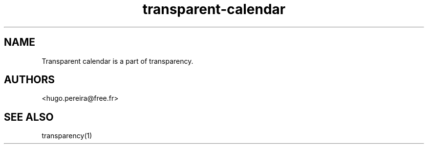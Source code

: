 .TH "transparent-calendar" "1" "2.8.1" "Dmitriy A. Perlow aka DAP-DarkneSS" ""
.SH "NAME"
Transparent calendar is a part of transparency.
.br
.SH "AUTHORS"
<hugo.pereira@free.fr>
.br
.SH "SEE ALSO"
transparency(1)
.br
